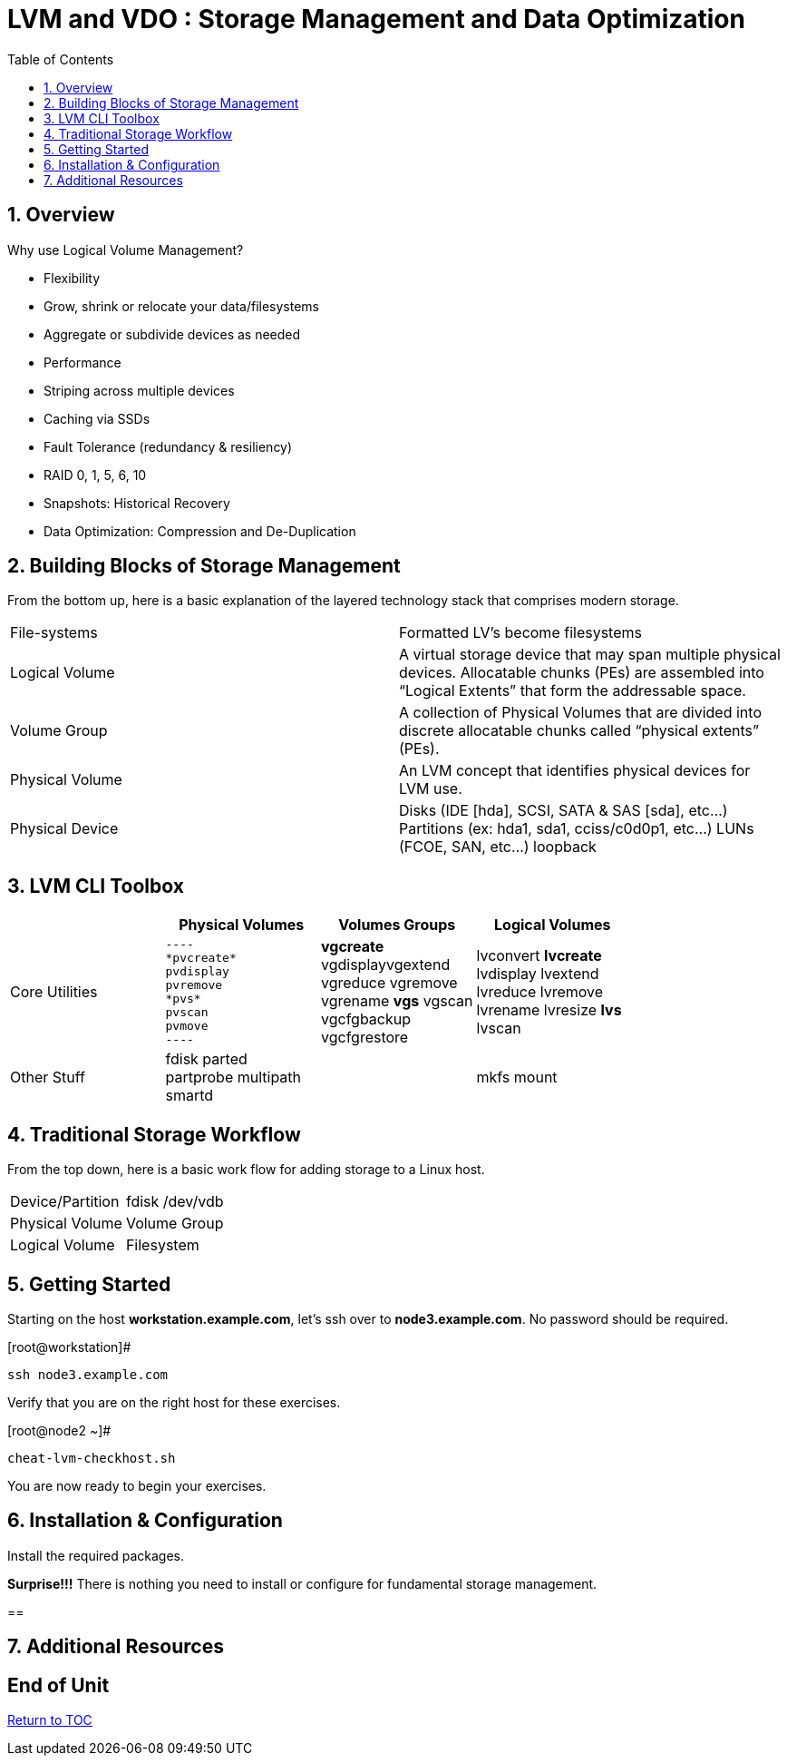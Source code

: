:sectnums:
:sectnumlevels: 3
ifdef::env-github[]
:tip-caption: :bulb:
:note-caption: :information_source:
:important-caption: :heavy_exclamation_mark:
:caution-caption: :fire:
:warning-caption: :warning:
endif::[]


:toc:
:toclevels: 1


= LVM and VDO : Storage Management and Data Optimization

== Overview

Why use Logical Volume Management?

* Flexibility
* Grow, shrink or relocate your data/filesystems
* Aggregate or subdivide devices as needed
* Performance
* Striping across multiple devices
* Caching via SSDs
* Fault Tolerance (redundancy & resiliency)
* RAID 0, 1, 5, 6, 10
* Snapshots: Historical Recovery
* Data Optimization: Compression and De-Duplication

== Building Blocks of Storage Management

From the bottom up, here is a basic explanation of the layered technology stack that comprises modern storage.

|===
| File-systems    | Formatted LV's become filesystems
| Logical Volume  | A virtual storage device that may span multiple physical devices. Allocatable chunks (PEs) are assembled into “Logical Extents” that form the addressable space.
| Volume Group    | A collection of Physical Volumes that are divided into discrete allocatable chunks called “physical extents” (PEs).
| Physical Volume | An LVM concept that identifies physical devices for LVM use.
| Physical Device | Disks (IDE [hda], SCSI, SATA & SAS [sda], etc...)
                    Partitions (ex: hda1, sda1, cciss/c0d0p1, etc...)
                    LUNs (FCOE, SAN, etc...)
                    loopback
|===

== LVM CLI Toolbox

[width="80%",options="header"]
|===
|                | Physical Volumes | Volumes Groups | Logical Volumes
| Core Utilities l| 
----
*pvcreate* 
pvdisplay 
pvremove 
*pvs* 
pvscan 
pvmove 
----
                 | *vgcreate* vgdisplayvgextend vgreduce vgremove vgrename *vgs* vgscan vgcfgbackup vgcfgrestore 
                 | lvconvert *lvcreate* lvdisplay lvextend lvreduce lvremove lvrename lvresize *lvs* lvscan
| Other Stuff    | fdisk parted partprobe multipath smartd
                 |
                 | mkfs mount
|===

== Traditional Storage Workflow

From the top down, here is a basic work flow for adding storage to a Linux host.

|===
| Device/Partition | fdisk /dev/vdb 
| Physical Volume
| Volume Group
| Logical Volume
| Filesystem
| Mount
|===




== Getting Started

Starting on the host *workstation.example.com*, let's ssh over to *node3.example.com*.  No password should be required.

.[root@workstation]#
----
ssh node3.example.com
----

Verify that you are on the right host for these exercises.

.[root@node2 ~]#
----
cheat-lvm-checkhost.sh
----

You are now ready to begin your exercises.

== Installation & Configuration

Install the required packages.

*Surprise!!!* There is nothing you need to install or configure for fundamental storage management.

== 




== Additional Resources





[discrete]
== End of Unit

link:../RHEL8-Workshop.adoc#toc[Return to TOC]

////
Always end files with a blank line to avoid include problems.
////

